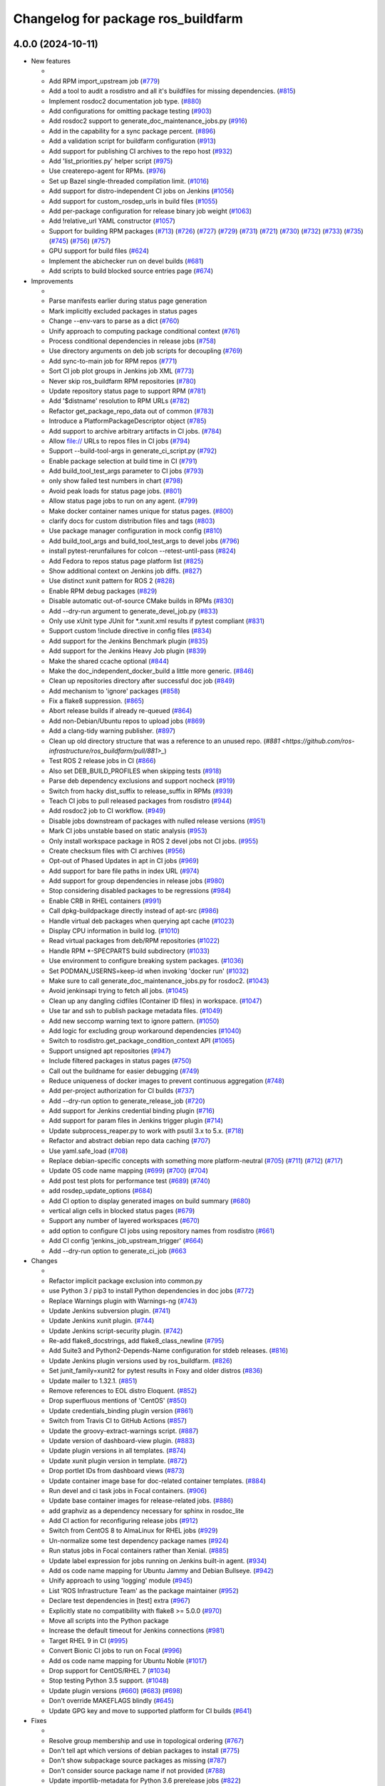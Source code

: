 ^^^^^^^^^^^^^^^^^^^^^^^^^^^^^^^^^^^
Changelog for package ros_buildfarm
^^^^^^^^^^^^^^^^^^^^^^^^^^^^^^^^^^^

4.0.0 (2024-10-11)
------------------

* New features

  *
  * Add RPM import_upstream job (`#779 <https://github.com/ros-infrastructure/ros_buildfarm/pull/779>`_)
  * Add a tool to audit a rosdistro and all it's buildfiles for missing dependencies. (`#815 <https://github.com/ros-infrastructure/ros_buildfarm/pull/815>`_)
  * Implement rosdoc2 documentation job type. (`#880 <https://github.com/ros-infrastructure/ros_buildfarm/pull/880>`_)
  * Add configurations for omitting package testing (`#903 <https://github.com/ros-infrastructure/ros_buildfarm/pull/903>`_)
  * Add rosdoc2 support to generate_doc_maintenance_jobs.py (`#916 <https://github.com/ros-infrastructure/ros_buildfarm/pull/916>`_)
  * Add in the capability for a sync package percent. (`#896 <https://github.com/ros-infrastructure/ros_buildfarm/pull/896>`_)
  * Add a validation script for buildfarm configuration (`#913 <https://github.com/ros-infrastructure/ros_buildfarm/pull/913>`_)
  * Add support for publishing CI archives to the repo host (`#932 <https://github.com/ros-infrastructure/ros_buildfarm/pull/932>`_)
  * Add 'list_priorities.py' helper script (`#975 <https://github.com/ros-infrastructure/ros_buildfarm/pull/975>`_)
  * Use createrepo-agent for RPMs. (`#976 <https://github.com/ros-infrastructure/ros_buildfarm/pull/976>`_)
  * Set up Bazel single-threaded compilation limit. (`#1016 <https://github.com/ros-infrastructure/pull/1016>`_)
  * Add support for distro-independent CI jobs on Jenkins (`#1056 <https://github.com/ros-infrastructure/ros_buildfarm/pull/1056>`_)
  * Add support for custom_rosdep_urls in build files (`#1055 <https://github.com/ros-infrastructure/ros_buildfarm/pull/1055>`_)
  * Add per-package configuration for release binary job weight (`#1063 <https://github.com/ros-infrastructure/ros_buildfarm/pull/1063>`_)
  * Add !relative_url YAML constructor (`#1057 <https://github.com/ros-infrastructure/ros_buildfarm/pull/1057>`_)
  * Support for building RPM packages (`#713 <https://github.com/ros-infrastructure/ros_buildfarm/pull/713>`_) (`#726 <https://github.com/ros-infrastructure/ros_buildfarm/pull/726>`_) (`#727 <https://github.com/ros-infrastructure/ros_buildfarm/pull/727>`_) (`#729 <https://github.com/ros-infrastructure/ros_buildfarm/pull/729>`_) (`#731 <https://github.com/ros-infrastructure/ros_buildfarm/pull/731>`_) (`#721 <https://github.com/ros-infrastructure/ros_buildfarm/pull/721>`_) (`#730 <https://github.com/ros-infrastructure/ros_buildfarm/pull/730>`_) (`#732 <https://github.com/ros-infrastructure/ros_buildfarm/pull/732>`_) (`#733 <https://github.com/ros-infrastructure/ros_buildfarm/pull/733>`_) (`#735 <https://github.com/ros-infrastructure/ros_buildfarm/pull/735>`_) (`#745 <https://github.com/ros-infrastructure/ros_buildfarm/pull/745>`_) (`#756 <https://github.com/ros-infrastructure/ros_buildfarm/pull/756>`_) (`#757 <https://github.com/ros-infrastructure/ros_buildfarm/pull/757>`_)
  * GPU support for build files (`#624 <https://github.com/ros-infrastructure/ros_buildfarm/pull/624>`_)
  * Implement the abichecker run on devel builds (`#681 <https://github.com/ros-infrastructure/ros_buildfarm/pull/681>`_)
  * Add scripts to build blocked source entries page (`#674 <https://github.com/ros-infrastructure/ros_buildfarm/pull/674>`_)

* Improvements

  *
  * Parse manifests earlier during status page generation
  * Mark implicitly excluded packages in status pages
  * Change --env-vars to parse as a dict (`#760 <https://github.com/ros-infrastructure/ros_buildfarm/pull/760>`_)
  * Unify approach to computing package conditional context (`#761 <https://github.com/ros-infrastructure/ros_buildfarm/pull/761>`_)
  * Process conditional dependencies in release jobs (`#758 <https://github.com/ros-infrastructure/ros_buildfarm/pull/758>`_)
  * Use directory arguments on deb job scripts for decoupling (`#769 <https://github.com/ros-infrastructure/ros_buildfarm/pull/769>`_)
  * Add sync-to-main job for RPM repos (`#771 <https://github.com/ros-infrastructure/ros_buildfarm/pull/771>`_)
  * Sort CI job plot groups in Jenkins job XML (`#773 <https://github.com/ros-infrastructure/ros_buildfarm/pull/773>`_)
  * Never skip ros_buildfarm RPM repositories (`#780 <https://github.com/ros-infrastructure/ros_buildfarm/pull/780>`_)
  * Update repository status page to support RPM (`#781 <https://github.com/ros-infrastructure/ros_buildfarm/pull/781>`_)
  * Add '$distname' resolution to RPM URLs (`#782 <https://github.com/ros-infrastructure/ros_buildfarm/pull/782>`_)
  * Refactor get_package_repo_data out of common (`#783 <https://github.com/ros-infrastructure/ros_buildfarm/pull/783>`_)
  * Introduce a PlatformPackageDescriptor object (`#785 <https://github.com/ros-infrastructure/ros_buildfarm/pull/785>`_)
  * Add support to archive arbitrary artifacts in CI jobs. (`#784 <https://github.com/ros-infrastructure/ros_buildfarm/pull/784>`_)
  * Allow file:// URLs to repos files in CI jobs (`#794 <https://github.com/ros-infrastructure/ros_buildfarm/pull/794>`_)
  * Support --build-tool-args in generate_ci_script.py (`#792 <https://github.com/ros-infrastructure/ros_buildfarm/pull/792>`_)
  * Enable package selection at build time in CI (`#791 <https://github.com/ros-infrastructure/ros_buildfarm/pull/791>`_)
  * Add build_tool_test_args parameter to CI jobs (`#793 <https://github.com/ros-infrastructure/ros_buildfarm/pull/793>`_)
  * only show failed test numbers in chart (`#798 <https://github.com/ros-infrastructure/ros_buildfarm/pull/798>`_)
  * Avoid peak loads for status page jobs. (`#801 <https://github.com/ros-infrastructure/ros_buildfarm/pull/801>`_)
  * Allow status page jobs to run on any agent. (`#799 <https://github.com/ros-infrastructure/ros_buildfarm/pull/799>`_)
  * Make docker container names unique for status pages. (`#800 <https://github.com/ros-infrastructure/ros_buildfarm/pull/800>`_)
  * clarify docs for custom distribution files and tags (`#803 <https://github.com/ros-infrastructure/ros_buildfarm/pull/803>`_)
  * Use package manager configuration in mock config (`#810 <https://github.com/ros-infrastructure/ros_buildfarm/pull/810>`_)
  * Add build_tool_args and build_tool_test_args to devel jobs (`#796 <https://github.com/ros-infrastructure/ros_buildfarm/pull/796>`_)
  * install pytest-rerunfailures for colcon --retest-until-pass (`#824 <https://github.com/ros-infrastructure/ros_buildfarm/pull/824>`_)
  * Add Fedora to repos status page platform list (`#825 <https://github.com/ros-infrastructure/ros_buildfarm/pull/825>`_)
  * Show additional context on Jenkins job diffs. (`#827 <https://github.com/ros-infrastructure/ros_buildfarm/pull/827>`_)
  * Use distinct xunit pattern for ROS 2 (`#828 <https://github.com/ros-infrastructure/ros_buildfarm/pull/828>`_)
  * Enable RPM debug packages (`#829 <https://github.com/ros-infrastructure/ros_buildfarm/pull/829>`_)
  * Disable automatic out-of-source CMake builds in RPMs (`#830 <https://github.com/ros-infrastructure/ros_buildfarm/pull/830>`_)
  * Add --dry-run argument to generate_devel_job.py (`#833 <https://github.com/ros-infrastructure/ros_buildfarm/pull/833>`_)
  * Only use xUnit type JUnit for *.xunit.xml results if pytest compliant (`#831 <https://github.com/ros-infrastructure/ros_buildfarm/pull/831>`_)
  * Support custom !include directive in config files (`#834 <https://github.com/ros-infrastructure/ros_buildfarm/pull/834>`_)
  * Add support for the Jenkins Benchmark plugin (`#835 <https://github.com/ros-infrastructure/ros_buildfarm/pull/835>`_)
  * Add support for the Jenkins Heavy Job plugin (`#839 <https://github.com/ros-infrastructure/ros_buildfarm/pull/839>`_)
  * Make the shared ccache optional (`#844 <https://github.com/ros-infrastructure/ros_buildfarm/pull/844>`_)
  * Make the doc_independent_docker_build a little more generic. (`#846 <https://github.com/ros-infrastructure/ros_buildfarm/pull/846>`_)
  * Clean up repositories directory after successful doc job (`#849 <https://github.com/ros-infrastructure/ros_buildfarm/pull/849>`_)
  * Add mechanism to 'ignore' packages (`#858 <https://github.com/ros-infrastructure/ros_buildfarm/pull/858>`_)
  * Fix a flake8 suppression. (`#865 <https://github.com/ros-infrastructure/ros_buildfarm/pull/865>`_)
  * Abort release builds if already re-queued (`#864 <https://github.com/ros-infrastructure/ros_buildfarm/pull/864>`_)
  * Add non-Debian/Ubuntu repos to upload jobs (`#869 <https://github.com/ros-infrastructure/ros_buildfarm/pull/869>`_)
  * Add a clang-tidy warning publisher. (`#897 <https://github.com/ros-infrastructure/ros_buildfarm/pull/897>`_)
  * Clean up old directory structure that was a reference to an unused repo. (`#881 <https://github.com/ros-infrastructure/ros_buildfarm/pull/881>_`)
  * Test ROS 2 release jobs in CI  (`#866 <https://github.com/ros-infrastructure/ros_buildfarm/pull/866>`_)
  * Also set DEB_BUILD_PROFILES when skipping tests (`#918 <https://github.com/ros-infrastructure/ros_buildfarm/pull/918>`_)
  * Parse deb dependency exclusions and support nocheck (`#919 <https://github.com/ros-infrastructure/ros_buildfarm/pull/919>`_)
  * Switch from hacky dist_suffix to release_suffix in RPMs (`#939 <https://github.com/ros-infrastructure/ros_buildfarm/pull/939>`_)
  * Teach CI jobs to pull released packages from rosdistro (`#944 <https://github.com/ros-infrastructure/ros_buildfarm/pull/944>`_)
  * Add rosdoc2 job to CI workflow. (`#949 <https://github.com/ros-infrastructure/ros_buildfarm/pull/949>`_)
  * Disable jobs downstream of packages with nulled release versions (`#951 <https://github.com/ros-infrastructure/ros_buildfarm/pull/951>`_)
  * Mark CI jobs unstable based on static analysis (`#953 <https://github.com/ros-infrastructure/ros_buildfarm/pull/953>`_)
  * Only install workspace package in ROS 2 devel jobs not CI jobs. (`#955 <https://github.com/ros-infrastructure/ros_buildfarm/pull/955>`_)
  * Create checksum files with CI archives (`#956 <https://github.com/ros-infrastructure/ros_buildfarm/pull/956>`_)
  * Opt-out of Phased Updates in apt in CI jobs (`#969 <https://github.com/ros-infrastructure/ros_buildfarm/pull/969>`_)
  * Add support for bare file paths in index URL (`#974 <https://github.com/ros-infrastructure/ros_buildfarm/pull/974>`_)
  * Add support for group dependencies in release jobs (`#980 <https://github.com/ros-infrastructure/ros_buildfarm/pull/980>`_)
  * Stop considering disabled packages to be regressions (`#984 <https://github.com/ros-infrastructure/ros_buildfarm/pull/984>`_)
  * Enable CRB in RHEL containers (`#991 <https://github.com/ros-infrastructure/ros_buildfarm/pull/991>`_)
  * Call dpkg-buildpackage directly instead of apt-src (`#986 <https://github.com/ros-infrastructure/ros_buildfarm/pull/986>`_)
  * Handle virtual deb packages when querying apt cache (`#1023 <https://github.com/ros-infrastructure/ros_buildfarm/pull/1023>`_)
  * Display CPU information in build log. (`#1010 <https://github.com/ros-infrastructure/ros_buildfarm/pull/1010>`_)
  * Read virtual packages from deb/RPM repositories (`#1022 <https://github.com/ros-infrastructure/ros_buildfarm/pull/1022>`_)
  * Handle RPM *-SPECPARTS build subdirectory (`#1033 <https://github.com/ros-infrastructure/ros_buildfarm/pull/1033>`_)
  * Use environment to configure breaking system packages. (`#1036 <https://github.com/ros-infrastructure/ros_buildfarm/pull/1036>`_)
  * Set PODMAN_USERNS=keep-id when invoking 'docker run' (`#1032 <https://github.com/ros-infrastructure/ros_buildfarm/pull/1032>`_)
  * Make sure to call generate_doc_maintenance_jobs.py for rosdoc2. (`#1043 <https://github.com/ros-infrastructure/ros_buildfarm/pull/1043>`_)
  * Avoid jenkinsapi trying to fetch all jobs. (`#1045 <https://github.com/ros-infrastructure/ros_buildfarm/pull/1045>`_)
  * Clean up any dangling cidfiles (Container ID files) in workspace. (`#1047 <https://github.com/ros-infrastructure/ros_buildfarm/pull/1047>`_)
  * Use tar and ssh to publish package metadata files. (`#1049 <https://github.com/ros-infrastructure/ros_buildfarm/pull/1049>`_)
  * Add new seccomp warning text to ignore pattern. (`#1050 <https://github.com/ros-infrastructure/ros_buildfarm/pull/1050>`_)
  * Add logic for excluding group workaround dependencies (`#1040 <https://github.com/ros-infrastructure/ros_buildfarm/pull/1040>`_)
  * Switch to rosdistro.get_package_condition_context API (`#1065 <https://github.com/ros-infrastructure/ros_buildfarm/pull/1065>`_)
  * Support unsigned apt repositories (`#947 <https://github.com/ros-infrastructure/ros_buildfarm/pull/947>`_)
  * Include filtered packages in status pages (`#750 <https://github.com/ros-infrastructure/ros_buildfarm/pull/750>`_)
  * Call out the buildname for easier debugging (`#749 <https://github.com/ros-infrastructure/ros_buildfarm/pull/749>`_)
  * Reduce uniqueness of docker images to prevent continuous aggregation (`#748 <https://github.com/ros-infrastructure/ros_buildfarm/pull/748>`_)
  * Add per-project authorization for CI builds (`#737 <https://github.com/ros-infrastructure/ros_buildfarm/pull/737>`_)
  * Add --dry-run option to generate_release_job (`#720 <https://github.com/ros-infrastructure/ros_buildfarm/pull/720>`_)
  * Add support for Jenkins credential binding plugin (`#716 <https://github.com/ros-infrastructure/ros_buildfarm/pull/716>`_)
  * Add support for param files in Jenkins trigger plugin (`#714 <https://github.com/ros-infrastructure/ros_buildfarm/pull/714>`_)
  * Update subprocess_reaper.py to work with psutil 3.x to 5.x. (`#718 <https://github.com/ros-infrastructure/ros_buildfarm/pull/718>`_)
  * Refactor and abstract debian repo data caching (`#707 <https://github.com/ros-infrastructure/ros_buildfarm/pull/707>`_)
  * Use yaml.safe_load (`#708 <https://github.com/ros-infrastructure/ros_buildfarm/pull/708>`_)
  * Replace debian-specific concepts with something more platform-neutral (`#705 <https://github.com/ros-infrastructure/ros_buildfarm/pull/705>`_) (`#711 <https://github.com/ros-infrastructure/ros_buildfarm/pull/711>`_) (`#712 <https://github.com/ros-infrastructure/ros_buildfarm/pull/712>`_) (`#717 <https://github.com/ros-infrastructure/ros_buildfarm/pull/717>`_)
  * Update OS code name mapping (`#699 <https://github.com/ros-infrastructure/ros_buildfarm/pull/699>`_) (`#700 <https://github.com/ros-infrastructure/ros_buildfarm/pull/700>`_) (`#704 <https://github.com/ros-infrastructure/ros_buildfarm/pull/704>`_)
  * Add post test plots for performance test (`#689 <https://github.com/ros-infrastructure/ros_buildfarm/pull/689>`_) (`#740 <https://github.com/ros-infrastructure/ros_buildfarm/pull/740>`_)
  * add rosdep_update_options (`#684 <https://github.com/ros-infrastructure/ros_buildfarm/pull/684>`_)
  * Add CI option to display generated images on build summary (`#680 <https://github.com/ros-infrastructure/ros_buildfarm/pull/680>`_)
  * vertical align cells in blocked status pages (`#679 <https://github.com/ros-infrastructure/ros_buildfarm/pull/679>`_)
  * Support any number of layered workspaces (`#670 <https://github.com/ros-infrastructure/ros_buildfarm/pull/670>`_)
  * add option to configure CI jobs using repository names from rosdistro (`#661 <https://github.com/ros-infrastructure/ros_buildfarm/pull/661>`_)
  * Add CI config 'jenkins_job_upstream_trigger' (`#664 <https://github.com/ros-infrastructure/ros_buildfarm/pull/664>`_)
  * Add --dry-run option to generate_ci_job (`#663 <https://github.com/ros-infrastructure/ros_buildfarm/pull/663>`_

* Changes

  * 
  * Refactor implicit package exclusion into common.py
  * use Python 3 / pip3 to install Python dependencies in doc jobs (`#772 <https://github.com/ros-infrastructure/ros_buildfarm/pull/772>`_)
  * Replace Warnings plugin with Warnings-ng (`#743 <https://github.com/ros-infrastructure/ros_buildfarm/pull/743>`_)
  * Update Jenkins subversion plugin. (`#741 <https://github.com/ros-infrastructure/ros_buildfarm/pull/741>`_)
  * Update Jenkins xunit plugin. (`#744 <https://github.com/ros-infrastructure/ros_buildfarm/pull/744>`_)
  * Update Jenkins script-security plugin. (`#742 <https://github.com/ros-infrastructure/ros_buildfarm/pull/742>`_)
  * Re-add flake8_docstrings, add flake8_class_newline (`#795 <https://github.com/ros-infrastructure/ros_buildfarm/pull/795>`_)
  * Add Suite3 and Python2-Depends-Name configuration for stdeb releases. (`#816 <https://github.com/ros-infrastructure/ros_buildfarm/pull/816>`_)
  * Update Jenkins plugin versions used by ros_buildfarm. (`#826 <https://github.com/ros-infrastructure/ros_buildfarm/pull/826>`_)
  * Set junit_family=xunit2 for pytest results in Foxy and older distros (`#836 <https://github.com/ros-infrastructure/ros_buildfarm/pull/836>`_)
  * Update mailer to 1.32.1. (`#851 <https://github.com/ros-infrastructure/ros_buildfarm/pull/851>`_)
  * Remove references to EOL distro Eloquent. (`#852 <https://github.com/ros-infrastructure/ros_buildfarm/pull/852>`_)
  * Drop superfluous mentions of 'CentOS' (`#850 <https://github.com/ros-infrastructure/ros_buildfarm/pull/850>`_)
  * Update credentials_binding plugin version (`#861 <https://github.com/ros-infrastructure/ros_buildfarm/pull/861>`_)
  * Switch from Travis CI to GitHub Actions (`#857 <https://github.com/ros-infrastructure/ros_buildfarm/pull/857>`_)
  * Update the groovy-extract-warnings script. (`#887 <https://github.com/ros-infrastructure/ros_buildfarm/pull/887>`_)
  * Update version of dashboard-view plugin. (`#883 <https://github.com/ros-infrastructure/ros_buildfarm/pull/883>`_)
  * Update plugin versions in all templates. (`#874 <https://github.com/ros-infrastructure/ros_buildfarm/pull/874>`_)
  * Update xunit plugin version in template. (`#872 <https://github.com/ros-infrastructure/ros_buildfarm/pull/872>`_)
  * Drop portlet IDs from dashboard views (`#873 <https://github.com/ros-infrastructure/ros_buildfarm/pull/873>`_)
  * Update container image base for doc-related container templates. (`#884 <https://github.com/ros-infrastructure/ros_buildfarm/pull/884>`_)
  * Run devel and ci task jobs in Focal containers. (`#906 <https://github.com/ros-infrastructure/ros_buildfarm/pull/906>`_)
  * Update base container images for release-related jobs. (`#886 <https://github.com/ros-infrastructure/ros_buildfarm/pull/886>`_)
  * add graphviz as a dependency necessary for sphinx in rosdoc_lite
  * Add CI action for reconfiguring release jobs (`#912 <https://github.com/ros-infrastructure/ros_buildfarm/pull/912>`_)
  * Switch from CentOS 8 to AlmaLinux for RHEL jobs (`#929 <https://github.com/ros-infrastructure/ros_buildfarm/pull/929>`_)
  * Un-normalize some test dependency package names (`#924 <https://github.com/ros-infrastructure/ros_buildfarm/pull/924>`_)
  * Run status jobs in Focal containers rather than Xenial. (`#885 <https://github.com/ros-infrastructure/ros_buildfarm/pull/885>`_)
  * Update label expression for jobs running on Jenkins built-in agent. (`#934 <https://github.com/ros-infrastructure/ros_buildfarm/pull/934>`_)
  * Add os code name mapping for Ubuntu Jammy and Debian Bullseye. (`#942 <https://github.com/ros-infrastructure/ros_buildfarm/pull/942>`_)
  * Unify approach to using 'logging' module (`#945 <https://github.com/ros-infrastructure/ros_buildfarm/pull/945>`_)
  * List 'ROS Infrastructure Team' as the package maintainer (`#952 <https://github.com/ros-infrastructure/ros_buildfarm/pull/952>`_)
  * Declare test dependencies in [test] extra (`#967 <https://github.com/ros-infrastructure/ros_buildfarm/pull/967>`_)
  * Explicitly state no compatibility with flake8 >= 5.0.0 (`#970 <https://github.com/ros-infrastructure/ros_buildfarm/pull/970>`_)
  * Move all scripts into the Python package
  * Increase the default timeout for Jenkins connections (`#981 <https://github.com/ros-infrastructure/ros_buildfarm/pull/981>`_)
  * Target RHEL 9 in CI (`#995 <https://github.com/ros-infrastructure/ros_buildfarm/pull/995>`_)
  * Convert Bionic CI jobs to run on Focal (`#996 <https://github.com/ros-infrastructure/ros_buildfarm/pull/996>`_)
  * Add os code name mapping for Ubuntu Noble (`#1017 <https://github.com/ros-infrastructure/ros_buildfarm/pull/1017>`_)
  * Drop support for CentOS/RHEL 7 (`#1034 <https://github.com/ros-infrastructure/ros_buildfarm/pull/1034>`_)
  * Stop testing Python 3.5 support. (`#1048 <https://github.com/ros-infrastructure/ros_buildfarm/pull/1048>`_)
  * Update plugin versions (`#660 <https://github.com/ros-infrastructure/ros_buildfarm/pull/660>`_) (`#683 <https://github.com/ros-infrastructure/ros_buildfarm/pull/683>`_) (`#698 <https://github.com/ros-infrastructure/ros_buildfarm/pull/698>`_)
  * Don't override MAKEFLAGS blindly (`#645 <https://github.com/ros-infrastructure/ros_buildfarm/pull/645>`_)
  * Update GPG key and move to supported platform for CI builds (`#641 <https://github.com/ros-infrastructure/ros_buildfarm/pull/641>`_)

* Fixes

  *
  * Resolve group membership and use in topological ordering (`#767 <https://github.com/ros-infrastructure/ros_buildfarm/pull/767>`_)
  * Don't tell apt which versions of debian packages to install (`#775 <https://github.com/ros-infrastructure/ros_buildfarm/pull/775>`_)
  * Don't show subpackage source packages as missing (`#787 <https://github.com/ros-infrastructure/ros_buildfarm/pull/787>`_)
  * Don't consider source package name if not provided (`#788 <https://github.com/ros-infrastructure/ros_buildfarm/pull/788>`_)
  * Update importlib-metadata for Python 3.6 prerelease jobs (`#822 <https://github.com/ros-infrastructure/ros_buildfarm/pull/822>`_)
  * Ensure RPM mock macros start with % character (`#823 <https://github.com/ros-infrastructure/ros_buildfarm/pull/823>`_)
  * Fix the indentation for the warnings job snippet (`#838 <https://github.com/ros-infrastructure/ros_buildfarm/pull/838>`_)
  * Fix the Jenkins job authorization snippet order (`#837 <https://github.com/ros-infrastructure/ros_buildfarm/pull/837>`_)
  * Use python3 when invoking reprepro-updater (`#842 <https://github.com/ros-infrastructure/ros_buildfarm/pull/842>`_)
  * Run upload jobs after import_upstream. (`#843 <https://github.com/ros-infrastructure/ros_buildfarm/pull/843>`_)
  * Run c_rehash to work around openssl rehash issue on focal/armhf. (`#848 <https://github.com/ros-infrastructure/ros_buildfarm/pull/848>`_)
  * Fix a few minor issues in the doc_independent_docker_job. (`#854 <https://github.com/ros-infrastructure/ros_buildfarm/pull/854>`_)
  * Use prerequisite repos in sync job container (`#888 <https://github.com/ros-infrastructure/ros_buildfarm/pull/888>`_)
  * Make python3 interpreter replacement in scripts stricter (`#925 <https://github.com/ros-infrastructure/ros_buildfarm/pull/925>`_)
  * Don't configure CI maintenance job more than once (`#941 <https://github.com/ros-infrastructure/ros_buildfarm/pull/941>`_)
  * Set trigger_timer from build file if unset. (`#922 <https://github.com/ros-infrastructure/ros_buildfarm/pull/922>`_)
  * Fix double minus sign on timezone (`#935 <https://github.com/ros-infrastructure/ros_buildfarm/pull/935>`_)
  * Fix page percent division by zero (`#960 <https://github.com/ros-infrastructure/ros_buildfarm/pull/960>`_)
  * Fix handling of 'None' group members (`#990 <https://github.com/ros-infrastructure/ros_buildfarm/pull/990>`_)
  * Set a sane HOME for binarypkg jobs. (`#1013 <https://github.com/ros-infrastructure/ros_buildfarm/pull/1013>`_)
  * Fix binarydeb permission cleanup script. (`#1025 <https://github.com/ros-infrastructure/ros_buildfarm/pull/1025`_)
  * Use raw strings when specifying regular expressions (`#1038 <https://github.com/ros-infrastructure/ros_buildfarm/pull/1038>`_)
  * Switch from 'include_package_data' to 'package_data' (`#1039 <https://github.com/ros-infrastructure/ros_buildfarm/pull/1039>`_)
  * Install ca-certificates before processing repository keys (`#1062 <https://github.com/ros-infrastructure/ros_buildfarm/pull/1062>`_)
  * add missing jenkinsapi dependency (`#754 <https://github.com/ros-infrastructure/ros_buildfarm/pull/754>`_)
  * Install rosdoc_lite deps based on python version (`#751 <https://github.com/ros-infrastructure/ros_buildfarm/pull/751>`_)
  * Do not reuse cid files (`#753 <https://github.com/ros-infrastructure/ros_buildfarm/pull/753>`_)
  * Don't inject ros_workspace dep when there is no ros_workspace (`#722 <https://github.com/ros-infrastructure/ros_buildfarm/pull/722>`_)
  * Front-load manifest parsing and ros_workspace dep injection (`#719 <https://github.com/ros-infrastructure/ros_buildfarm/pull/719>`_)
  * Escape $ in repo URLs and strip() the GPG keys (`#715 <https://github.com/ros-infrastructure/ros_buildfarm/pull/715>`_)
  * create '/$HOME/.ccache' as a user before mounting it (`#696 <https://github.com/ros-infrastructure/ros_buildfarm/pull/696>`_)
  * Always update apt cache for CI dependency enumeration (`#691 <https://github.com/ros-infrastructure/ros_buildfarm/pull/691>`_)
  * inject downstream job dependencies for ros_workspace (`#690 <https://github.com/ros-infrastructure/ros_buildfarm/pull/690>`_)
  * Ensure repos file names don't collide (`#688 <https://github.com/ros-infrastructure/ros_buildfarm/pull/688>`_)
  * work around ros_version not being available in the scope of list comprehension (`#675 <https://github.com/ros-infrastructure/ros_buildfarm/pull/675>`_)
  * Always update ccache symlinks in devel jobs. (`#671 <https://github.com/ros-infrastructure/ros_buildfarm/pull/671>`_)
  * evaluate dependency conditions in doc jobs (`#668 <https://github.com/ros-infrastructure/ros_buildfarm/pull/668>`_)
  * make order of build env vars deterministic (`#667 <https://github.com/ros-infrastructure/ros_buildfarm/pull/667>`_)
  * workarounds to get the Noetic CI jobs using Python 3 to turn over (`#666 <https://github.com/ros-infrastructure/ros_buildfarm/pull/666>`_)
  * fix checking evaluate conditions in CI jobs (`#662 <https://github.com/ros-infrastructure/ros_buildfarm/pull/662>`_)
  * install colcon-metadata to get metadata from colcon.pkg files (`#659 <https://github.com/ros-infrastructure/ros_buildfarm/pull/659>`_)
  * add -l to workaround hanging docker build when uid is large (`#656 <https://github.com/ros-infrastructure/ros_buildfarm/pull/656>`_)
  * Prevent colcon from crawling the catkin results (`#655 <https://github.com/ros-infrastructure/ros_buildfarm/pull/655>`_)
  * Fix CI job generation when called from generate_all_jobs (`#653 <https://github.com/ros-infrastructure/ros_buildfarm/pull/653>`_)
  * Fix extra build tool arguments when testing with colcon (`#650 <https://github.com/ros-infrastructure/ros_buildfarm/pull/650>`_)
  * Manually inspect colcon index to find CI underlay packages (`#648 <https://github.com/ros-infrastructure/ros_buildfarm/pull/648>`_)
  * allow 'vcs export --exact' to fail when merging a branch (`#647 <https://github.com/ros-infrastructure/ros_buildfarm/pull/647>`_)
  * set git user email and name for 'git merge' to work (`#646 <https://github.com/ros-infrastructure/ros_buildfarm/pull/646>`_)
  * Fix CI build detection of non-ROS packages (`#642 <https://github.com/ros-infrastructure/ros_buildfarm/pull/642>`_)

* TO BE OMITTED: Could be a fix for a problem that was introduced during this development period, a housekeeping change, a small documentation change, etc

  * 
  * Fix source RPM job regression (`#759 <https://github.com/ros-infrastructure/ros_buildfarm/pull/759>`_)
  * Fix a regression in RPM jobs (`#763 <https://github.com/ros-infrastructure/ros_buildfarm/pull/763>`_)
  * Drop manifest conditional evaluation from abi checker (`#762 <https://github.com/ros-infrastructure/ros_buildfarm/pull/762>`_)
  * fix merging hard coded args with configuration provided args (`#765 <https://github.com/ros-infrastructure/ros_buildfarm/pull/765>`_)
  * Refactor pulp workflows into a common file (`#768 <https://github.com/ros-infrastructure/ros_buildfarm/pull/768>`_)
  * Create a standalone script for performing pulp repo syncs (`#770 <https://github.com/ros-infrastructure/ros_buildfarm/pull/770>`_)
  * Support RPM repo sync with multiple destinations (`#774 <https://github.com/ros-infrastructure/ros_buildfarm/pull/774>`_)
  * Address Travis configuration warnings and lint  (`#776 <https://github.com/ros-infrastructure/ros_buildfarm/pull/776>`_)
  * Fine-tune the behavior of the rpm/sync_repo.py script (`#778 <https://github.com/ros-infrastructure/ros_buildfarm/pull/778>`_)
  * Assume ros_buildfarm RPM repos will sign metadata (`#777 <https://github.com/ros-infrastructure/ros_buildfarm/pull/777>`_)
  * Update import path for get_package_repo_data. (`#786 <https://github.com/ros-infrastructure/ros_buildfarm/pull/786>`_)
  * Pin pyparsing 2.4.7 for Python 3.4 and 2.7 Travis CI jobs. (`#789 <https://github.com/ros-infrastructure/ros_buildfarm/pull/789>`_)
  * fix missing static analysis issues column (`#797 <https://github.com/ros-infrastructure/ros_buildfarm/pull/797>`_)
  * Slow down the repos status page to hourly. (`#799 <https://github.com/ros-infrastructure/ros_buildfarm/pull/799>`_)
  * Support latest flake8 release (`#809 <https://github.com/ros-infrastructure/ros_buildfarm/pull/809>`_)
  * Disable mock bootstrapping in RPM builds (`#804 <https://github.com/ros-infrastructure/ros_buildfarm/pull/804>`_)
  * Enable mock postinstall feature in RPM builds (`#805 <https://github.com/ros-infrastructure/ros_buildfarm/pull/805>`_)
  * Enable RPM debug packages (`#806 <https://github.com/ros-infrastructure/ros_buildfarm/pull/806>`_)
  * Support multiple iter(...) invocations on pulp iterator (`#807 <https://github.com/ros-infrastructure/ros_buildfarm/pull/807>`_)
  * Add workaround and WARNING for pulp issue #6811 (`#808 <https://github.com/ros-infrastructure/ros_buildfarm/pull/808>`_)
  * [colcon] read stdout_stderr.log from build steps to extract CMake / compiler warnings (`#812 <https://github.com/ros-infrastructure/ros_buildfarm/pull/812>`_)
  * only pass catkin specific CMake definition for ROS 1 jobs (`#813 <https://github.com/ros-infrastructure/ros_buildfarm/pull/813>`_)
  * clear log directory before / after a build (`#814 <https://github.com/ros-infrastructure/ros_buildfarm/pull/814>`_)
  * Changes for compatibility with the latest Pulp release (`#818 <https://github.com/ros-infrastructure/ros_buildfarm/pull/818>`_)
  * Fix repository GPG keys for RPM (`#819 <https://github.com/ros-infrastructure/ros_buildfarm/pull/819>`_)
  * quote test args containing spaces (`#821 <https://github.com/ros-infrastructure/ros_buildfarm/pull/821>`_)
  * use GoogleTest / JUnit test result parser based on file pattern in ROS 2 (`#723 <https://github.com/ros-infrastructure/ros_buildfarm/pull/723>`_)
  * Install abi-compliance-checker from source to avoid Focal package bug (`#817 <https://github.com/ros-infrastructure/ros_buildfarm/pull/817>`_)
  * update docs for audit_rosdistro.py
  * Merge pull request #852 from ros-infrastructure/eloquent_eol
  * Add upload_destination_credential_id config option (`#859 <https://github.com/ros-infrastructure/ros_buildfarm/pull/859>`_)
  * Fix missing upload_dest_credential_id for RPM jobs (`#860 <https://github.com/ros-infrastructure/ros_buildfarm/pull/860>`_)
  * Implement the rest of the package_ignore_list (`#862 <https://github.com/ros-infrastructure/ros_buildfarm/pull/862>`_)
  * Support more than one upstream RPM repo by default (`#867 <https://github.com/ros-infrastructure/ros_buildfarm/pull/867>`_)
  * Mirror testing/main RPM repositories from pulp on disk (`#868 <https://github.com/ros-infrastructure/ros_buildfarm/pull/868>`_)
  * Remove redundant lines of code.
  * Work around a regression in the RPM mock tool (`#894 <https://github.com/ros-infrastructure/ros_buildfarm/pull/894>`_)
  * Work around a packaging bug in RHEL 8.4 (`#889 <https://github.com/ros-infrastructure/ros_buildfarm/pull/889>`_)
  * Work around a broken binutils release in RHEL 8.4 (`#898 <https://github.com/ros-infrastructure/ros_buildfarm/pull/898>`_)
  * Revert "Work around a packaging bug in RHEL 8.4" (`#899 <https://github.com/ros-infrastructure/ros_buildfarm/pull/899>`_)
  * Revert "Work around a regression in the RPM mock tool" (`#900 <https://github.com/ros-infrastructure/ros_buildfarm/pull/900>`_)
  * Fix syntax errors caused by mixing template and python syntax. (`#909 <https://github.com/ros-infrastructure/ros_buildfarm/pull/909>`_)
  * Fix sync on py2, fix PR builds, add sync and trigger CI (`#908 <https://github.com/ros-infrastructure/ros_buildfarm/pull/908>`_)
  * Clean up check_sync_criteria CI (`#911 <https://github.com/ros-infrastructure/ros_buildfarm/pull/911>`_)
  * Run export_repositories at the same directory as import. (`#910 <https://github.com/ros-infrastructure/ros_buildfarm/pull/910>`_)
  * Drop "global" CI configuration (`#915 <https://github.com/ros-infrastructure/ros_buildfarm/pull/915>`_)
  * Fix an inverted boolean in sync_criteria_check CI (`#917 <https://github.com/ros-infrastructure/ros_buildfarm/pull/917>`_)
  * Revert "Work around a broken binutils release in RHEL 8.4" (`#928 <https://github.com/ros-infrastructure/ros_buildfarm/pull/928>`_)
  * Make RPM import operations a little faster (`#921 <https://github.com/ros-infrastructure/ros_buildfarm/pull/921>`_)
  * Separate objects when passing cache and new packages to pulp sync (`#931 <https://github.com/ros-infrastructure/ros_buildfarm/pull/931>`_)
  * Don't crawl non-ROS packages using rosdep in CI jobs (`#920 <https://github.com/ros-infrastructure/ros_buildfarm/pull/920>`_)
  * Deprecate unused dist_file kwarg from configure_ci_job (`#926 <https://github.com/ros-infrastructure/ros_buildfarm/pull/926>`_)
  * Bump pulp task timeout to 2 minutes (`#930 <https://github.com/ros-infrastructure/ros_buildfarm/pull/930>`_)
  * Work around for broken EPEL 8 mock configs (`#938 <https://github.com/ros-infrastructure/ros_buildfarm/pull/938>`_)
  * Target Jammy for Rolling builds in CI (`#943 <https://github.com/ros-infrastructure/ros_buildfarm/pull/943>`_)
  * Instrument pulp import operations (`#946 <https://github.com/ros-infrastructure/ros_buildfarm/pull/946>`_)
  * Use deprecated out-of-tree build in rosdoc2. (`#948 <https://github.com/ros-infrastructure/ros_buildfarm/pull/948>`_)
  * Stop implicitly installing the ros_workspace package (`#950 <https://github.com/ros-infrastructure/ros_buildfarm/pull/950>`_)
  * Pin setuptools to 59.6.0. (`#954 <https://github.com/ros-infrastructure/ros_buildfarm/pull/954>`_)
  * Add a script for culling Pulp content (`#959 <https://github.com/ros-infrastructure/ros_buildfarm/pull/959>`_)
  * Use a specific exception class for Pulp task failures (`#962 <https://github.com/ros-infrastructure/ros_buildfarm/pull/962>`_)
  * Fix the argument type on --pulp-task-timeout (`#961 <https://github.com/ros-infrastructure/ros_buildfarm/pull/961>`_)
  * Re-add script files which invoke the new modules
  * Fix some scripts which didn't previously require ros_buildfarm (`#977 <https://github.com/ros-infrastructure/ros_buildfarm/pull/977>`_)
  * Disable Pulp operations in Jenkins RPM jobs (`#979 <https://github.com/ros-infrastructure/ros_buildfarm/pull/979>`_)
  * Fix non-zero exit codes from scripts (`#983 <https://github.com/ros-infrastructure/ros_buildfarm/pull/983>`_)
  * Fix non-zero exit codes from wrappers (`#985 <https://github.com/ros-infrastructure/ros_buildfarm/pull/985>`_)
  * Don't use setuptools >= 66 in CI (`#992 <https://github.com/ros-infrastructure/ros_buildfarm/pull/992>`_)
  * Pin RHEL 9 builds to 9.1 (`#999 <https://github.com/ros-infrastructure/ros_buildfarm/pull/999>`_)
  * Restore exec dependencies during non-test system packaging (`#994 <https://github.com/ros-infrastructure/ros_buildfarm/pull/994>`_)
  * Revert "Pin RHEL 9 builds to 9.1 (#999)" (`#1005 <https://github.com/ros-infrastructure/ros_buildfarm/pull/1005>`_)
  * Fix `pytest-rerunfailures` installation by using apt instead of pip (`#1020 <https://github.com/ros-infrastructure/ros_buildfarm/pull/1020>`_)
  * Setup bazel single compilation thread in release deb/rpm
  * Fix error message when a package isn't available (`#1024 <https://github.com/ros-infrastructure/ros_buildfarm/pull/1024>`_)
  * Fix check for WORKSPACE/binarydeb to look use directory instead of file
  * Adding break-system-packages pip option for noble in devel_task (`#1026 <https://github.com/ros-infrastructure/ros_buildfarm/pull/1026>`_)
  * Working to bring CI back to green (`#1015 <https://github.com/ros-infrastructure/ros_buildfarm/pull/1015>`_)
  * Mount rosdoc2 source directory read-write. (`#1031 <https://github.com/ros-infrastructure/ros_buildfarm/pull/1031>`_)
  * Merge branch 'master' into jrivero/bazel_release_limit_1
  * Merge branch 'master' into jrivero/fix_binarydeb_cleanup
  * Revert "Work around for broken EPEL 8 mock configs (#938)" (`#1035 <https://github.com/ros-infrastructure/ros_buildfarm/pull/1035>`_)
  * Add jammy rosdoc2 jobs as well. (`#1037 <https://github.com/ros-infrastructure/ros_buildfarm/pull/1037>`_)
  * Eliminate Pulp from ros_buildfarm (`#998 <https://github.com/ros-infrastructure/ros_buildfarm/pull/998>`_)
  * Add RPM jobs as upstream of upload jobs (`#1052 <https://github.com/ros-infrastructure/ros_buildfarm/pull/1052>`_)
  * Additional fixes for RPM triggers for upload jobs (`#1053 <https://github.com/ros-infrastructure/ros_buildfarm/pull/1053>`_)
  * Preliminary support for distro-independent CI jobs (`#968 <https://github.com/ros-infrastructure/ros_buildfarm/pull/968>`_)
  * Don't warn of script location in rosdoc2 (`#1058 <https://github.com/ros-infrastructure/ros_buildfarm/pull/1058>`_)
  * Revert "rewrite shebang lines for Python 3 when using cmi" (`#739 <https://github.com/ros-infrastructure/ros_buildfarm/pull/739>`_)
  * Fix typo in documentation. (`#738 <https://github.com/ros-infrastructure/ros_buildfarm/pull/738>`_)
  * revert custom xunit types (`#725 <https://github.com/ros-infrastructure/ros_buildfarm/pull/725>`_)
  * limit JUnit type for pytest.xml to Focal, otherwise fall back to GoogleTest (`#724 <https://github.com/ros-infrastructure/ros_buildfarm/pull/724>`_)
  * Add mapping from OS names to packaging formats (`#703 <https://github.com/ros-infrastructure/ros_buildfarm/pull/703>`_)
  * Activate displayTableFlag (`#710 <https://github.com/ros-infrastructure/ros_buildfarm/pull/710>`_)
  * Added num_build option to jenkin plot plugin (`#702 <https://github.com/ros-infrastructure/ros_buildfarm/pull/702>`_)
  * Skip unreleased packages from ABI checking (`#694 <https://github.com/ros-infrastructure/ros_buildfarm/pull/694>`_)
  * Restore space in self-closing tags (`#701 <https://github.com/ros-infrastructure/ros_buildfarm/pull/701>`_)
  * Added to plot plugin y max and min values (`#697 <https://github.com/ros-infrastructure/ros_buildfarm/pull/697>`_)
  * Documentation improvements and a warning (`#677 <https://github.com/ros-infrastructure/ros_buildfarm/pull/677>`_)
  * test against Dashing instead of Crystal (`#676 <https://github.com/ros-infrastructure/ros_buildfarm/pull/676>`_)
  * Add new Ubuntu and Debian repositories. (`#673 <https://github.com/ros-infrastructure/ros_buildfarm/pull/673>`_)
  * remove trusty, utopic, vivid, wily from list of suites (`#672 <https://github.com/ros-infrastructure/ros_buildfarm/pull/672>`_)
  * Embed repository GPG key. (`#635 <https://github.com/ros-infrastructure/ros_buildfarm/pull/635>`_)
  * fix branch name in version (`#661 <https://github.com/ros-infrastructure/ros_buildfarm/pull/661>`_)
  * environment: update virtual env setup instructions. Fix #657. (`#658 <https://github.com/ros-infrastructure/ros_buildfarm/pull/658>`_)
  * add link to ci_jobs.rst (`#649 <https://github.com/ros-infrastructure/ros_buildfarm/pull/649>`_)
  * Fix a regression in CI builds with no package selection args (`#644 <https://github.com/ros-infrastructure/ros_buildfarm/pull/644>`_)
  * updating plugin versions (`#640 <https://github.com/ros-infrastructure/ros_buildfarm/pull/640>`_)
  * start next development cycle which might become 3.0.1

3.0.0 (2019-06-07)
------------------
This new major version requires a post-JEP-200 Jenkins version (see `#587 <https://github.com/ros-infrastructure/ros_buildfarm/pull/587>`_) and therefore the provisioned machine to be updated (`buildfarm_deployment#207 <https://github.com/ros-infrastructure/buildfarm_deployment/pull/207>`_).

* New features

  * support colcon build tool using a configuration option (`#585 <https://github.com/ros-infrastructure/ros_buildfarm/pull/585>`_, `#589 <https://github.com/ros-infrastructure/ros_buildfarm/pull/589>`_, `#591 <https://github.com/ros-infrastructure/ros_buildfarm/pull/591>`_)
  * add CI jobs for building and testing workspaces defined in a .repos file (`#590 <https://github.com/ros-infrastructure/ros_buildfarm/pull/590>`_, `#607 <https://github.com/ros-infrastructure/ros_buildfarm/pull/607>`_, `#610 <https://github.com/ros-infrastructure/ros_buildfarm/pull/610>`_, `#623 <https://github.com/ros-infrastructure/ros_buildfarm/pull/623>`_, `#628 <https://github.com/ros-infrastructure/ros_buildfarm/pull/628>`_, `#629 <https://github.com/ros-infrastructure/ros_buildfarm/pull/629>`_, `#630 <https://github.com/ros-infrastructure/ros_buildfarm/pull/630>`_, `#632 <https://github.com/ros-infrastructure/ros_buildfarm/pull/632>`_, `#633 <https://github.com/ros-infrastructure/ros_buildfarm/pull/633>`_, `#636 <https://github.com/ros-infrastructure/ros_buildfarm/pull/636>`_)

* Improvements

  * evaluate conditions in manifests (`#621 <https://github.com/ros-infrastructure/ros_buildfarm/pull/621>`_, `#634 <https://github.com/ros-infrastructure/ros_buildfarm/pull/634>`_)
  * support for a docker_build type of doc_independent build (`#576 <https://github.com/ros-infrastructure/ros_buildfarm/pull/576>`_, `#619 <https://github.com/ros-infrastructure/ros_buildfarm/pull/619>`_)
  * add options to configure apt/pip package dependencies for the independent doc job in the build file (`#618 <https://github.com/ros-infrastructure/ros_buildfarm/pull/618>`_)
  * [prerelease] add ability to generate repos files for faster cloning (rebased) (`#600 <https://github.com/ros-infrastructure/ros_buildfarm/pull/600>`_)
  * only consider same type distros when looking for previous distro (`#593 <https://github.com/ros-infrastructure/ros_buildfarm/pull/593>`_)
  * share ccache between docker builds (`#580 <https://github.com/ros-infrastructure/ros_buildfarm/pull/580>`_)
  * allow searching by email on status pages (`#561 <https://github.com/ros-infrastructure/ros_buildfarm/pull/561>`_)
  * set build environment variables from build files (`#554 <https://github.com/ros-infrastructure/ros_buildfarm/pull/554>`_, `#558 <https://github.com/ros-infrastructure/ros_buildfarm/pull/558>`_)
  * add devel job test statistics collation (`#541 <https://github.com/ros-infrastructure/ros_buildfarm/pull/541>`_)

* Changes

  * add all Ubuntu EOL distros back to boxturtle to old release template (`#637 <https://github.com/ros-infrastructure/ros_buildfarm/pull/637>`_)
  * fetch artful from old-releases (`#569 <https://github.com/ros-infrastructure/ros_buildfarm/pull/569>`_)
  * bump tests to use latest ROS releases (`#613 <https://github.com/ros-infrastructure/ros_buildfarm/pull/613>`_)
  * support expression of dependencies via install list file (`#612 <https://github.com/ros-infrastructure/ros_buildfarm/pull/612>`_)
  * also test with Python 3.5 and 3.6 (`#570 <https://github.com/ros-infrastructure/ros_buildfarm/pull/570>`_)

* Fixes

  * pin sphinx version due to issue with latest release 2.0.0 (`#615 <https://github.com/ros-infrastructure/ros_buildfarm/pull/615>`_)
  * fix remaining flake8 violations (`#611 <https://github.com/ros-infrastructure/ros_buildfarm/pull/611>`_)
  * handle scenario where no views or jobs are reconfigured (`#606 <https://github.com/ros-infrastructure/ros_buildfarm/pull/606>`_)
  * support flake8 3.5.0 and fix various linter violations (`#608 <https://github.com/ros-infrastructure/ros_buildfarm/pull/608>`_)
  * use version number on -modules dependency (`#562 <https://github.com/ros-infrastructure/ros_buildfarm/pull/562>`_, `#599 <https://github.com/ros-infrastructure/ros_buildfarm/pull/599>`_)
  * use Bourne shell / dash compatible shell condition (`#592 <https://github.com/ros-infrastructure/ros_buildfarm/pull/592>`_)
  * fix return codes from some job generation scripts (`#595 <https://github.com/ros-infrastructure/ros_buildfarm/pull/595>`_)
  * install updated version of dpkg on Trusty (`#564 <https://github.com/ros-infrastructure/ros_buildfarm/pull/564>`_, `#566 <https://github.com/ros-infrastructure/ros_buildfarm/pull/566>`_)
  * fix regex to not match jobs from other build files (`#563 <https://github.com/ros-infrastructure/ros_buildfarm/pull/563>`_)
  * install dh-python explicitly on Bionic and Buster as it's not included with Python 3 (`#553 <https://github.com/ros-infrastructure/ros_buildfarm/pull/553>`_, `#556 <https://github.com/ros-infrastructure/ros_buildfarm/pull/556>`_)
  * use single pipe to avoid problems with Jenkins reading them concurrently (`#552 <https://github.com/ros-infrastructure/ros_buildfarm/pull/552>`_)
  * install apt transport https (`#551 <https://github.com/ros-infrastructure/ros_buildfarm/pull/551>`_)
  * add ddebs to published binarydeb files (`#545 <https://github.com/ros-infrastructure/ros_buildfarm/pull/545>`_)

2.0.1 (2018-04-30)
------------------

* Improvements

  * use egrep to find repository components in arbitrary positions (`#532 <https://github.com/ros-infrastructure/ros_buildfarm/pull/532>`_)

* Fixes

  * revert "remove using the test_depend from binary jobs" introduced in 2.0.0 (`#540 <https://github.com/ros-infrastructure/ros_buildfarm/pull/540>`_)
  * add missing import from future for Python 2 compatibility (`#537 <https://github.com/ros-infrastructure/ros_buildfarm/pull/537>`_)

2.0.0 (2018-04-03)
------------------
This new major version requires the provisioned machines to be based on the updated `buildfarm_deployment` which is based on Ubuntu Xenial hosts with Java 8 and Jenkins up to version 2.89.x.
Jenkins 2.107.x comes with additional changes which this version is not yet suitable for.

* New features

  * generate YAML files with build information (`#521 <https://github.com/ros-infrastructure/ros_buildfarm/pull/521>`_, `#522 <https://github.com/ros-infrastructure/ros_buildfarm/pull/522>`_)
  * git clone with --recurse-submodules (`#515 <https://github.com/ros-infrastructure/ros_buildfarm/pull/515>`_)

* Changes

  * remove using the test_depend for binary jobs (`#534 <https://github.com/ros-infrastructure/ros_buildfarm/pull/534>`_)
  * move all jobs that are at priority 40 down to 35 (`#500 <https://github.com/ros-infrastructure/ros_buildfarm/pull/500>`_)
  * fix Debian revision (replace - with .) as of ROS Melodic and ROS 2 Bouncy (`#460 <https://github.com/ros-infrastructure/ros_buildfarm/pull/460>`_, `#512 <https://github.com/ros-infrastructure/ros_buildfarm/pull/512>`_)
  * update plugin versions and configurations (`#477 <https://github.com/ros-infrastructure/ros_buildfarm/pull/477>`_, `#482 <https://github.com/ros-infrastructure/ros_buildfarm/pull/482>`_, `#486 <https://github.com/ros-infrastructure/ros_buildfarm/pull/486>`_)
  * merge the changes for Xenial into master (`#480 <https://github.com/ros-infrastructure/ros_buildfarm/pull/480>`_)
  * increase days_to_keep for some job types (`#481 <https://github.com/ros-infrastructure/ros_buildfarm/pull/481>`_)

* Improvements

  * add the mail publisher to the trigger_upload_repo_job (`#520 <https://github.com/ros-infrastructure/ros_buildfarm/pull/520>`_)
  * document and use option canonical_base_url (`#517 <https://github.com/ros-infrastructure/ros_buildfarm/pull/517>`_)
  * add artful and bionic to the short os names (`#493 <https://github.com/ros-infrastructure/ros_buildfarm/pull/493>`_)
  * do not make job unstable if there are skipped tests (`#492 <https://github.com/ros-infrastructure/ros_buildfarm/pull/492>`_)
  * add initial version of upload trigger job generators (`#474 <https://github.com/ros-infrastructure/ros_buildfarm/pull/474>`_)

* Fixes

  * do not generate a blocked-releases job for the first distro (`#533 <https://github.com/ros-infrastructure/ros_buildfarm/pull/533>`_)
  * fix warning about duplicate apt repos (`#530 <https://github.com/ros-infrastructure/ros_buildfarm/pull/530>`_)
  * don't set an empty ssh-agent wrapper on devel jobs (`#528 <https://github.com/ros-infrastructure/ros_buildfarm/pull/528>`_, `#531 <https://github.com/ros-infrastructure/ros_buildfarm/pull/531>`_)
  * mount the shared jenkins hgcache to allow hg operations (`#526 <https://github.com/ros-infrastructure/ros_buildfarm/pull/526>`_)
  * ignore the seccomp profile warning in docker info (`#527 <https://github.com/ros-infrastructure/ros_buildfarm/pull/527>`_)
  * call super in JobValidationError to correcly print the error (`#524 <https://github.com/ros-infrastructure/ros_buildfarm/pull/524>`_)
  * fix check for existing description tag (`#518 <https://github.com/ros-infrastructure/ros_buildfarm/pull/518>`_)
  * install gnupg on newer Ubuntu (`#506 <https://github.com/ros-infrastructure/ros_buildfarm/pull/506>`_)
  * use -d option to skip checking for build deps in source jobs on newer Ubuntu (`#505 <https://github.com/ros-infrastructure/ros_buildfarm/pull/505>`_)
  * move old_releases sources before installing locales (`#504 <https://github.com/ros-infrastructure/ros_buildfarm/pull/504>`_)
  * update list of EOL ubuntu distributions up to Zesty (`#503 <https://github.com/ros-infrastructure/ros_buildfarm/pull/503>`_)
  * resolve catkin instead of assuming current rosdistro (`#501 <https://github.com/ros-infrastructure/ros_buildfarm/pull/501>`_)
  * fix mercurial config (`#490 <https://github.com/ros-infrastructure/ros_buildfarm/pull/490>`_)
  * fix config of created views if they have no jobs associated (`#483 <https://github.com/ros-infrastructure/ros_buildfarm/pull/483>`_)

* Documentation

  * point to the Buildfarm Discourse instead of the old SIG (`#499 <https://github.com/ros-infrastructure/ros_buildfarm/pull/499>`_)
  * add delete views instructions (`#485 <https://github.com/ros-infrastructure/ros_buildfarm/pull/485>`_)

1.4.1 (2017-08-30)
------------------
* Improvements

  * increase limit of age and/or count for kept build logs for some jobs (`#471 <https://github.com/ros-infrastructure/ros_buildfarm/pull/471>`_)
  * retry apt on corrupted package archive error (`#468 <https://github.com/ros-infrastructure/ros_buildfarm/pull/468>`_)
  * improve docs to remove obsolete jobs (`#464 <https://github.com/ros-infrastructure/ros_buildfarm/issues/464>`_, `#473 <https://github.com/ros-infrastructure/ros_buildfarm/pull/473>`_)
  * make Dockerfile template more flexible (`#463 <https://github.com/ros-infrastructure/ros_buildfarm/pull/463>`_)

* Fixes

  * use cloudfront mirror for all debian sources (`#467 <https://github.com/ros-infrastructure/ros_buildfarm/pull/467>`_)

1.4.0 (2017-07-12)
------------------
* New features

  * add new jobs to display the failing jobs by ROS distro (`#454 <https://github.com/ros-infrastructure/ros_buildfarm/issues/454>`_)
  * add nightly job to trigger missed jobs (`#451 <https://github.com/ros-infrastructure/ros_buildfarm/issues/451>`_)
  * add option to trigger only not-failed jobs (`#446 <https://github.com/ros-infrastructure/ros_buildfarm/issues/446>`_)
  * use Xenial Docker images instead of Trusty (`#444 <https://github.com/ros-infrastructure/ros_buildfarm/issues/444>`_, `#445 <https://github.com/ros-infrastructure/ros_buildfarm/issues/445>`_)
  * add ORPHANED that shows both end-of-life and unmaintaned (`#439 <https://github.com/ros-infrastructure/ros_buildfarm/issues/439>`_)
  * support OR syntax as well as regex (`#435 <https://github.com/ros-infrastructure/ros_buildfarm/issues/435>`_, `#436 <https://github.com/ros-infrastructure/ros_buildfarm/issues/436>`_)
  * add config option to enable / disable sending notification emails for pull request jobs (`#432 <https://github.com/ros-infrastructure/ros_buildfarm/issues/432>`_)

* Improvements

  * print blank lines around error message (`#459 <https://github.com/ros-infrastructure/ros_buildfarm/issues/459>`_)
  * add 'Failed to stat' to the list of apt known errors (`#458 <https://github.com/ros-infrastructure/ros_buildfarm/issues/458>`_)
  * catch another apt hiccup (`#452 <https://github.com/ros-infrastructure/ros_buildfarm/issues/452>`_)
  * improve performance to generate maintenance jobs (`#450 <https://github.com/ros-infrastructure/ros_buildfarm/issues/450>`_)
  * show parameter of reconfigure jobs in build description (`#449 <https://github.com/ros-infrastructure/ros_buildfarm/issues/449>`_)
  * invert logic for future proofing (`#443 <https://github.com/ros-infrastructure/ros_buildfarm/issues/443>`_)
  * update description of import_upstream job (`#442 <https://github.com/ros-infrastructure/ros_buildfarm/issues/442>`_)
  * use higher prio for import_upstream job (`#441 <https://github.com/ros-infrastructure/ros_buildfarm/issues/441>`_)
  * change color of "unmaintained" from yellow to orange (`#440 <https://github.com/ros-infrastructure/ros_buildfarm/issues/440>`_)
  * add title to input fields (`#436 <https://github.com/ros-infrastructure/ros_buildfarm/issues/436>`_)
  * improve performance to collect recursive dependencies (`#430 <https://github.com/ros-infrastructure/ros_buildfarm/issues/430>`_)

* Fixes

  * use cloudfront.debian.net rather than deb.debian.org (`#461 <https://github.com/ros-infrastructure/ros_buildfarm/issues/461>`_)
  * avoid installing wrapper scripts (`#457 <https://github.com/ros-infrastructure/ros_buildfarm/issues/457>`_)
  * check version in a way that supports Python 2.6 (`#438 <https://github.com/ros-infrastructure/ros_buildfarm/issues/438>`_)
  * explicitly reschedule aborted builds (`#437 <https://github.com/ros-infrastructure/ros_buildfarm/issues/437>`_)

1.3.2 (2017-04-26)
------------------
* modify compare page to list packages rather than repositories (`#425 <https://github.com/ros-infrastructure/ros_buildfarm/pull/425>`_)
* fix regression in trigger logic introduced in 1.3.1 (`#427 <https://github.com/ros-infrastructure/ros_buildfarm/issues/427>`_)

1.3.1 (2017-04-21)
------------------
* Improvements

  * avoid iterating all items (if not necessary) improving reconfigure performance (`#423 <https://github.com/ros-infrastructure/ros_buildfarm/pull/423>`_)
  * minor changes to the blocked repos status page generation (`#422 <https://github.com/ros-infrastructure/ros_buildfarm/pull/422>`_)
  * add progress indicator for reconfigure Groovy scripts, mention dry run on skipped jobs
  * improve error message when trying a prerelease for a released repo without a source entry (`#413 <https://github.com/ros-infrastructure/ros_buildfarm/pull/413>`_)
  * use forked code in Travis tests (`#411 <https://github.com/ros-infrastructure/ros_buildfarm/pull/411>`_)
  * avoid switching between DST and non-DST timezone (`#408 <https://github.com/ros-infrastructure/ros_buildfarm/pull/408>`_)

* Fixes

  * update plugin versions, fix Groovy failures (`#418 <https://github.com/ros-infrastructure/ros_buildfarm/pull/418>`_, `#421 <https://github.com/ros-infrastructure/ros_buildfarm/pull/421>`_, `#424 <https://github.com/ros-infrastructure/ros_buildfarm/pull/424>`_)
  * fix wget not being available in doc jobs for custom rosdep rules (`#416 <https://github.com/ros-infrastructure/ros_buildfarm/pull/416>`_)
  * fix using latest Ubuntu Docker images which don't have locales installed anymore (`#415 <https://github.com/ros-infrastructure/ros_buildfarm/pull/415>`_)
  * fix blocking repos script (`#407 <https://github.com/ros-infrastructure/ros_buildfarm/pull/407>`_)

1.3.0 (2017-03-16)
------------------
* New features

  * get return codes of catkin_test_results from generated scripts (`#399 <https://github.com/ros-infrastructure/ros_buildfarm/pull/399>`_)
  * fold sections in Travis log (`#396 <https://github.com/ros-infrastructure/ros_buildfarm/pull/396>`_)
  * reuse existing source tarball if it exists (`#374 <https://github.com/ros-infrastructure/ros_buildfarm/pull/374>`_, `#395 <https://github.com/ros-infrastructure/ros_buildfarm/pull/395>`_, `#397 <https://github.com/ros-infrastructure/ros_buildfarm/pull/397>`_, `#398 <https://github.com/ros-infrastructure/ros_buildfarm/pull/398>`_)
  * add blocking packages status page (`#279 <https://github.com/ros-infrastructure/ros_buildfarm/pull/279>`_, `#381 <https://github.com/ros-infrastructure/ros_buildfarm/pull/381>`_)
  * add platforms targeted by ROS Lunar (`#360 <https://github.com/ros-infrastructure/ros_buildfarm/pull/360>`_, `#371 <https://github.com/ros-infrastructure/ros_buildfarm/pull/371>`_, `#372 <https://github.com/ros-infrastructure/ros_buildfarm/pull/372>`_, `#373 <https://github.com/ros-infrastructure/ros_buildfarm/pull/373>`_, `#375 <https://github.com/ros-infrastructure/ros_buildfarm/pull/375>`_, `#380 <https://github.com/ros-infrastructure/ros_buildfarm/pull/380>`_, `#384 <https://github.com/ros-infrastructure/ros_buildfarm/pull/384>`_, `#385 <https://github.com/ros-infrastructure/ros_buildfarm/pull/385>`_)

* Improvements

  * improve prerelease scripts to work for external repo which are not in the rosdistro, skip overlay step if the workspace is empty anyway (`#405 <https://github.com/ros-infrastructure/ros_buildfarm/pull/405>`_)
  * create separate Debian packages (python(3)-ros-buildfarm, python(3)-ros-buildfarm-modules) to allow side-by-side installation of the modules (`#402 <https://github.com/ros-infrastructure/ros_buildfarm/pull/402>`_)
  * add doc about return code environment variables and how to use prereleases for external repos (`#401 <https://github.com/ros-infrastructure/ros_buildfarm/pull/401>`_)
  * use python(3)-rosdistro-modules instead of python(3)-rosdistro where possible (`#383 <https://github.com/ros-infrastructure/ros_buildfarm/pull/383>`_)
  * use python(3)-catkin-pkg-modules instead of python(3)-catkin-pkg (`#379 <https://github.com/ros-infrastructure/ros_buildfarm/pull/379>`_)
  * use different schedule for status pages (`#378 <https://github.com/ros-infrastructure/ros_buildfarm/pull/378>`_)
  * avoid regenerating the source tarball and use already uploaded one if available (`#374 <https://github.com/ros-infrastructure/ros_buildfarm/pull/374>`_)
  * use deb.debian.org instead of http.debian.net (`#370 <https://github.com/ros-infrastructure/ros_buildfarm/pull/370>`_)
  * enable multiverse for binary jobs (`#364 <https://github.com/ros-infrastructure/ros_buildfarm/pull/364>`_, `#366 <https://github.com/ros-infrastructure/ros_buildfarm/pull/366>`_)
  * remove deprecated MAINTAINER command from Docker files (`#362 <https://github.com/ros-infrastructure/ros_buildfarm/pull/362>`_)
  * fold all dependency installation into a single Docker line (`#361 <https://github.com/ros-infrastructure/ros_buildfarm/pull/361>`_)
  * improve help for prerelease script (`#358 <https://github.com/ros-infrastructure/ros_buildfarm/pull/358>`_)
  * various improvements to the status pages (`#354 <https://github.com/ros-infrastructure/ros_buildfarm/pull/354>`_)

* Fixes

  * fix issues with Python 2 (`#357 <https://github.com/ros-infrastructure/ros_buildfarm/pull/357>`_, `#404 <https://github.com/ros-infrastructure/ros_buildfarm/pull/404>`_)
  * fix package type for metapackages without a doc job (`#393 <https://github.com/ros-infrastructure/ros_buildfarm/pull/393>`_)
  * workaround sporadically missing apt-src on Debian Jessie (`#387 <https://github.com/ros-infrastructure/ros_buildfarm/pull/387>`_)
  * fix generate release script (`#386 <https://github.com/ros-infrastructure/ros_buildfarm/pull/386>`_, `#386 <https://github.com/ros-infrastructure/ros_buildfarm/pull/391>`_)
  * fix plain apt retry logic (`#365 <https://github.com/ros-infrastructure/ros_buildfarm/pull/365>`_)
  * add missing configparser dependency for Python 2 (`#356 <https://github.com/ros-infrastructure/ros_buildfarm/pull/356>`_)
  * fix cross referencing with doxygen (`#352 <https://github.com/ros-infrastructure/ros_buildfarm/pull/352>`_)

1.2.1 (2016-10-20)
------------------
* fix installation of wrapper scripts (`#348 <https://github.com/ros-infrastructure/ros_buildfarm/pull/348>`_)
* fix missing dependency on Python 3 empy when using Python 2 (`#349 <https://github.com/ros-infrastructure/ros_buildfarm/issues/349>`_)

1.2.0 (2016-10-04)
------------------
* New features

  * add option to extract compiler warnings and mark builds unstable (`#293 <https://github.com/ros-infrastructure/ros_buildfarm/pull/293>`_)
  * add option to extract CMake warnings and mark builds unstable (`#335 <https://github.com/ros-infrastructure/ros_buildfarm/pull/335>`_)
  * support native jobs on ARM64 (`#343 <https://github.com/ros-infrastructure/ros_buildfarm/pull/343>`_)
  * reconfigure devel and doc jobs when the rosdistro cache gets an updated entry (`#344 <https://github.com/ros-infrastructure/ros_buildfarm/pull/344>`_, `#345 <https://github.com/ros-infrastructure/ros_buildfarm/pull/345>`_)

* Improvements

  * retry on more known apt errors (`#272 <https://github.com/ros-infrastructure/ros_buildfarm/pull/272>`_, `#289 <https://github.com/ros-infrastructure/ros_buildfarm/pull/289>`_)
  * more compare status pages, add age information to status pages (`#299 <https://github.com/ros-infrastructure/ros_buildfarm/pull/299>`_)
  * enable devel jobs on Debian (`#302 <https://github.com/ros-infrastructure/ros_buildfarm/pull/302>`_)
  * check for circular dependencies (`#313 <https://github.com/ros-infrastructure/ros_buildfarm/pull/313>`_)
  * automatically disable sourcedeb jobs after five failing attemps (`#315 <https://github.com/ros-infrastructure/ros_buildfarm/pull/315>`_)
  * make the queue path configurable (`#316 <https://github.com/ros-infrastructure/ros_buildfarm/pull/316>`_)
  * add build file specific labels (`#317 <https://github.com/ros-infrastructure/ros_buildfarm/pull/317>`_)
  * configure devel and doc jobs in alphabetical order (`#323 <https://github.com/ros-infrastructure/ros_buildfarm/pull/323>`_)
  * allow interrupting groovy reconfigure scripts (`#325 <https://github.com/ros-infrastructure/ros_buildfarm/pull/325>`_)
  * allow auth token in GitHub urls (`#329 <https://github.com/ros-infrastructure/ros_buildfarm/pull/329>`_)
  * run single apt call for folded dependencies (`#334 <https://github.com/ros-infrastructure/ros_buildfarm/pull/334>`_)
  * use upstream CrumbRequester if available (`#340 <https://github.com/ros-infrastructure/ros_buildfarm/pull/340>`_)

* Fixes

  * fix locale on Debian (`#281 <https://github.com/ros-infrastructure/ros_buildfarm/pull/281>`_)
  * fix local scripts when git configuration contains pager (`#294 <https://github.com/ros-infrastructure/ros_buildfarm/pull/294>`_)
  * ensure to source underlay in case the workspace doesn't create any setup files (`#296 <https://github.com/ros-infrastructure/ros_buildfarm/pull/296>`_)
  * fix to include recursive run dependencies within the workspace (`#310 <https://github.com/ros-infrastructure/ros_buildfarm/pull/310>`_)
  * fix wrapper scripts when using a virtual environment (`#318 <https://github.com/ros-infrastructure/ros_buildfarm/pull/318>`_)
  * fix ssh authentication for devel jobs (`#319 <https://github.com/ros-infrastructure/ros_buildfarm/pull/319>`_)
  * only require a source entry for the apt target repository (`#322 <https://github.com/ros-infrastructure/ros_buildfarm/pull/322>`_)
  * fix not to use shallow clones when using merge-before-build (`#330 <https://github.com/ros-infrastructure/ros_buildfarm/pull/330>`_)
  * fix url of diffutils (`#338 <https://github.com/ros-infrastructure/ros_buildfarm/pull/338>`_)
  * fix newline expansion for some shells (`#342 <https://github.com/ros-infrastructure/ros_buildfarm/pull/342>`_)
  * fix triggering of doc jobs for released packages (`#346 <https://github.com/ros-infrastructure/ros_buildfarm/pull/346>`_)

1.1.0 (2016-03-18)
------------------
* New features

  * add Wily and Xenial support (`#223 <https://github.com/ros-infrastructure/ros_buildfarm/pull/223>`_, `#225 <https://github.com/ros-infrastructure/ros_buildfarm/pull/225>`_)
  * add support for Debian (`#252 <https://github.com/ros-infrastructure/ros_buildfarm/pull/252>`_)
  * add support for ARM64 on Ubuntu (`#246 <https://github.com/ros-infrastructure/ros_buildfarm/pull/246>`_)
  * extract compiler warnings for devel/pr jobs (`#217 <https://github.com/ros-infrastructure/ros_buildfarm/pull/217>`_)
  * merge branch before building pull request job (`#219 <https://github.com/ros-infrastructure/ros_buildfarm/pull/219>`_)
  * reconfigure release jobs when the rosdistro cache gets an updated manifest (`#239 <https://github.com/ros-infrastructure/ros_buildfarm/pull/239>`_)
  * add support to run devel/pr job with e.g. Travis (`#264 <https://github.com/ros-infrastructure/ros_buildfarm/pull/264>`_)

* Improvements

  * add check if any upstream project is in progress to prevent notification email for jobs known to fail and being retriggered anyway (`#194 <https://github.com/ros-infrastructure/ros_buildfarm/pull/194>`_)
  * add subsections for "build", "build tests" and "run tests" in devel jobs (`#195 <https://github.com/ros-infrastructure/ros_buildfarm/pull/195>`_)
  * add "Queue" view to see all queued builds without the overhead of a job list (`#197 <https://github.com/ros-infrastructure/ros_buildfarm/pull/197>`_)
  * wrapper script for "git clone" to retry in case of network issues (`#201 <https://github.com/ros-infrastructure/ros_buildfarm/pull/201>`_)
  * retry on known apt-get errors when downloading sourcedeb files (`#209 <https://github.com/ros-infrastructure/ros_buildfarm/pull/209>`_)
  * retry when docker fails to pull base image (`#212 <https://github.com/ros-infrastructure/ros_buildfarm/pull/212>`_)
  * use groovy to reconfigure doc views (`#224 <https://github.com/ros-infrastructure/ros_buildfarm/pull/224>`_)
  * add subsection in doc jobs for better outline (`#227 <https://github.com/ros-infrastructure/ros_buildfarm/pull/227>`_)
  * output rsync stats (`#230 <https://github.com/ros-infrastructure/ros_buildfarm/pull/230>`_)
  * always update the depends_on entry (`#231 <https://github.com/ros-infrastructure/ros_buildfarm/pull/231>`_)
  * generate package specific notifications (`#247 <https://github.com/ros-infrastructure/ros_buildfarm/pull/247>`_)
  * allow overriding manual question with '-y' (`#260 <https://github.com/ros-infrastructure/ros_buildfarm/pull/260>`_)
  * disable pager for git log command (`# <https://github.com/ros-infrastructure/ros_buildfarm/pull/263>`_)

* Fixes

  * Handle 'None' job weight configuration (`#840 <https://github.com/ros-infrastructure/ros_buildfarm/pull/840>`_)
  * fix navigation bar in the wiki to list the packages which are part of a meta package (`#193 <https://github.com/ros-infrastructure/ros_buildfarm/pull/193>`_)
  * fix environment for tests in devel and pull request jobs (`#196 <https://github.com/ros-infrastructure/ros_buildfarm/pull/196>`_)
  * fix reconfigure devel views (`#200 <https://github.com/ros-infrastructure/ros_buildfarm/pull/200>`_)
  * catch 'Unable to locate package' apt-get error and retry (`#204 <https://github.com/ros-infrastructure/ros_buildfarm/pull/204>`_)
  * fix test environment for workspaces with only plain CMake packages (`#205 <https://github.com/ros-infrastructure/ros_buildfarm/pull/205>`_)
  * fix unnecessary triggering of devel jobs using Mercurial (`#206 <https://github.com/ros-infrastructure/ros_buildfarm/pull/206>`_)
  * fix special case in doc jobs where metapackage dependencies was None (`#207 <https://github.com/ros-infrastructure/ros_buildfarm/pull/207>`_)
  * remove non-existing job urls in generated manifest.yaml files (`#208 <https://github.com/ros-infrastructure/ros_buildfarm/pull/208>`_)
  * fix groovy script to generate views (`#210 <https://github.com/ros-infrastructure/ros_buildfarm/pull/210>`_)
  * use ccache from source for older distros (`#216 <https://github.com/ros-infrastructure/ros_buildfarm/pull/216>`_, `#241 <https://github.com/ros-infrastructure/ros_buildfarm/pull/241>`_)
  * allow empty package entries (which are not lists) (`#221 <https://github.com/ros-infrastructure/ros_buildfarm/pull/221>`_)
  * fix creating views (`#222 <https://github.com/ros-infrastructure/ros_buildfarm/pull/222>`_)
  * fix catkin doc job (`#228 <https://github.com/ros-infrastructure/ros_buildfarm/pull/228>`_)
  * use same os_codename to generate Dockerfile for dev jobs (`#229 <https://github.com/ros-infrastructure/ros_buildfarm/pull/229>`_)
  * fix apt-get retry logic (`#232 <https://github.com/ros-infrastructure/ros_buildfarm/pull/232>`_)
  * maintain pull request data when reconfiguring job using groovy (`#236 <https://github.com/ros-infrastructure/ros_buildfarm/pull/236>`_)
  * fix devel and doc reconfiguration if cache is behind (`#240 <https://github.com/ros-infrastructure/ros_buildfarm/pull/240>`_)
  * maintain the job order when reconfiguring using Groovy (`#242 <https://github.com/ros-infrastructure/ros_buildfarm/pull/242>`_)
  * always apt-get update in devel jobs (`#244 <https://github.com/ros-infrastructure/ros_buildfarm/pull/244>`_)
  * use build, run and test dependencies for topological order (`#245 <https://github.com/ros-infrastructure/ros_buildfarm/pull/245>`_)
  * rebuild dependency graph after reconfiguring jobs (`#251 <https://github.com/ros-infrastructure/ros_buildfarm/pull/251>`_)
  * fix script generation with Python 2 (`#259 <https://github.com/ros-infrastructure/ros_buildfarm/pull/259>`_)
  * fix wrapper scripts when being installed (`#261 <https://github.com/ros-infrastructure/ros_buildfarm/pull/261>`_)

1.0.0 (2016-02-01)
------------------
* This is the first stable release. Please look at the git commit log for historic information.
